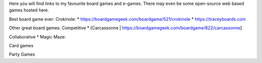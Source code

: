 .. title: Fun & Games
.. slug: fun-games
.. date: 2022-02-22 14:42:08 UTC-05:00
.. tags:
.. category:
.. link:
.. description:
.. type: text

Here you will find links to my favourite board games and e-games.
There may even be some open-source web based games hosted here.

Best board game ever:
Crokinole:
* https://boardgamegeek.com/boardgame/521/crokinole
* https://traceyboards.com

Other great board games:
Competitive
* [Carcassonne | https://boardgamegeek.com/boardgame/822/carcassonne]

Collaborative
* Magic Maze:

Card games


Party Games
